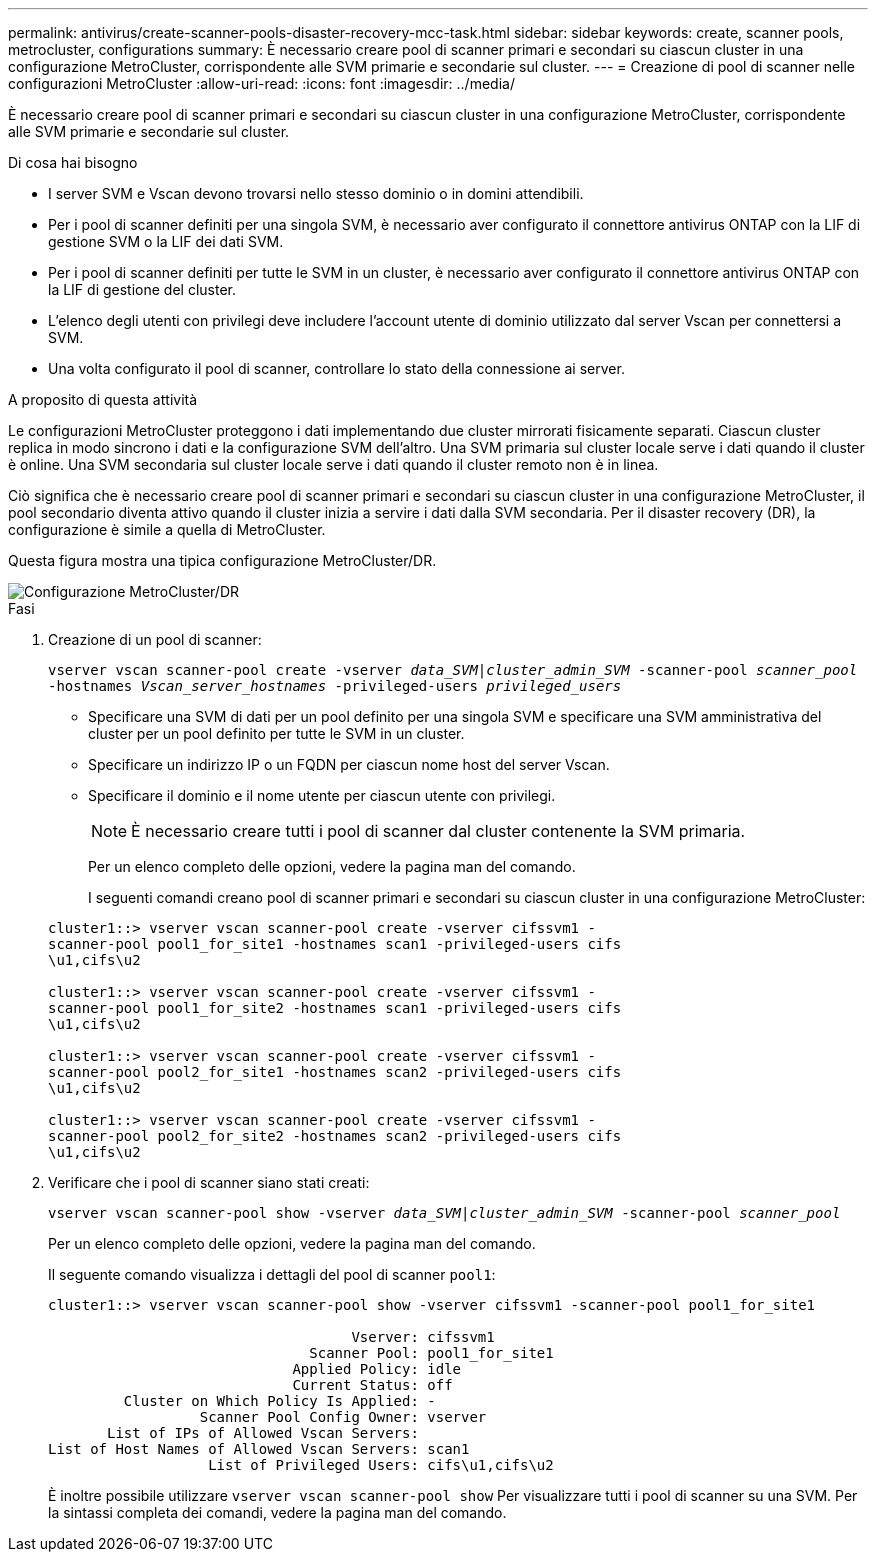 ---
permalink: antivirus/create-scanner-pools-disaster-recovery-mcc-task.html 
sidebar: sidebar 
keywords: create, scanner pools, metrocluster, configurations 
summary: È necessario creare pool di scanner primari e secondari su ciascun cluster in una configurazione MetroCluster, corrispondente alle SVM primarie e secondarie sul cluster. 
---
= Creazione di pool di scanner nelle configurazioni MetroCluster
:allow-uri-read: 
:icons: font
:imagesdir: ../media/


[role="lead"]
È necessario creare pool di scanner primari e secondari su ciascun cluster in una configurazione MetroCluster, corrispondente alle SVM primarie e secondarie sul cluster.

.Di cosa hai bisogno
* I server SVM e Vscan devono trovarsi nello stesso dominio o in domini attendibili.
* Per i pool di scanner definiti per una singola SVM, è necessario aver configurato il connettore antivirus ONTAP con la LIF di gestione SVM o la LIF dei dati SVM.
* Per i pool di scanner definiti per tutte le SVM in un cluster, è necessario aver configurato il connettore antivirus ONTAP con la LIF di gestione del cluster.
* L'elenco degli utenti con privilegi deve includere l'account utente di dominio utilizzato dal server Vscan per connettersi a SVM.
* Una volta configurato il pool di scanner, controllare lo stato della connessione ai server.


.A proposito di questa attività
Le configurazioni MetroCluster proteggono i dati implementando due cluster mirrorati fisicamente separati. Ciascun cluster replica in modo sincrono i dati e la configurazione SVM dell'altro. Una SVM primaria sul cluster locale serve i dati quando il cluster è online. Una SVM secondaria sul cluster locale serve i dati quando il cluster remoto non è in linea.

Ciò significa che è necessario creare pool di scanner primari e secondari su ciascun cluster in una configurazione MetroCluster, il pool secondario diventa attivo quando il cluster inizia a servire i dati dalla SVM secondaria. Per il disaster recovery (DR), la configurazione è simile a quella di MetroCluster.

Questa figura mostra una tipica configurazione MetroCluster/DR.

image::../media/metrocluster-av-config.png[Configurazione MetroCluster/DR]

.Fasi
. Creazione di un pool di scanner:
+
`vserver vscan scanner-pool create -vserver _data_SVM|cluster_admin_SVM_ -scanner-pool _scanner_pool_ -hostnames _Vscan_server_hostnames_ -privileged-users _privileged_users_`

+
** Specificare una SVM di dati per un pool definito per una singola SVM e specificare una SVM amministrativa del cluster per un pool definito per tutte le SVM in un cluster.
** Specificare un indirizzo IP o un FQDN per ciascun nome host del server Vscan.
** Specificare il dominio e il nome utente per ciascun utente con privilegi.


+
[NOTE]
====
È necessario creare tutti i pool di scanner dal cluster contenente la SVM primaria.

====
+
Per un elenco completo delle opzioni, vedere la pagina man del comando.

+
I seguenti comandi creano pool di scanner primari e secondari su ciascun cluster in una configurazione MetroCluster:

+
[listing]
----
cluster1::> vserver vscan scanner-pool create -vserver cifssvm1 -
scanner-pool pool1_for_site1 -hostnames scan1 -privileged-users cifs
\u1,cifs\u2

cluster1::> vserver vscan scanner-pool create -vserver cifssvm1 -
scanner-pool pool1_for_site2 -hostnames scan1 -privileged-users cifs
\u1,cifs\u2

cluster1::> vserver vscan scanner-pool create -vserver cifssvm1 -
scanner-pool pool2_for_site1 -hostnames scan2 -privileged-users cifs
\u1,cifs\u2

cluster1::> vserver vscan scanner-pool create -vserver cifssvm1 -
scanner-pool pool2_for_site2 -hostnames scan2 -privileged-users cifs
\u1,cifs\u2
----
. Verificare che i pool di scanner siano stati creati:
+
`vserver vscan scanner-pool show -vserver _data_SVM|cluster_admin_SVM_ -scanner-pool _scanner_pool_`

+
Per un elenco completo delle opzioni, vedere la pagina man del comando.

+
Il seguente comando visualizza i dettagli del pool di scanner `pool1`:

+
[listing]
----
cluster1::> vserver vscan scanner-pool show -vserver cifssvm1 -scanner-pool pool1_for_site1

                                    Vserver: cifssvm1
                               Scanner Pool: pool1_for_site1
                             Applied Policy: idle
                             Current Status: off
         Cluster on Which Policy Is Applied: -
                  Scanner Pool Config Owner: vserver
       List of IPs of Allowed Vscan Servers:
List of Host Names of Allowed Vscan Servers: scan1
                   List of Privileged Users: cifs\u1,cifs\u2
----
+
È inoltre possibile utilizzare `vserver vscan scanner-pool show` Per visualizzare tutti i pool di scanner su una SVM. Per la sintassi completa dei comandi, vedere la pagina man del comando.


